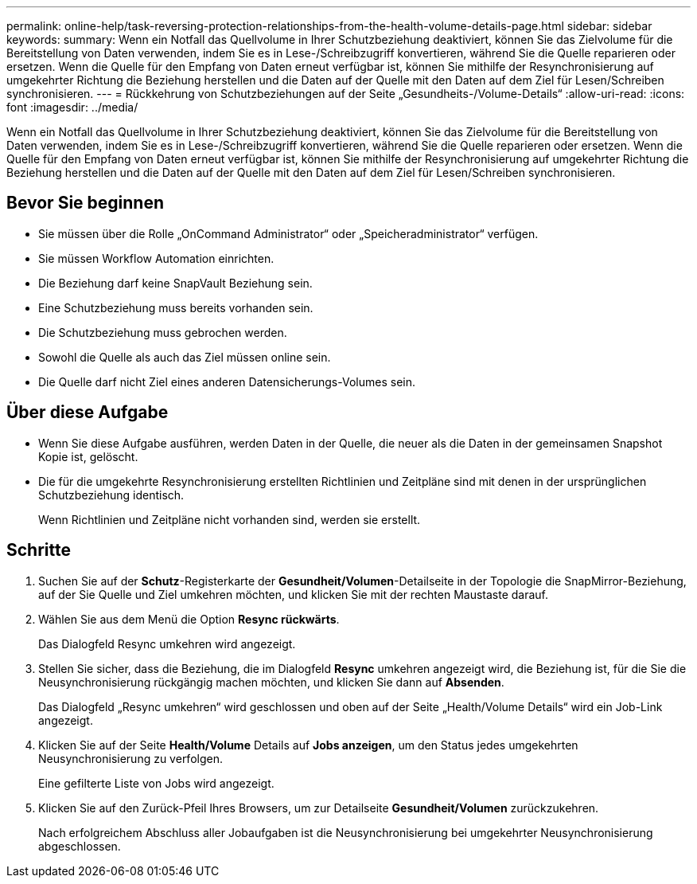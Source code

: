 ---
permalink: online-help/task-reversing-protection-relationships-from-the-health-volume-details-page.html 
sidebar: sidebar 
keywords:  
summary: Wenn ein Notfall das Quellvolume in Ihrer Schutzbeziehung deaktiviert, können Sie das Zielvolume für die Bereitstellung von Daten verwenden, indem Sie es in Lese-/Schreibzugriff konvertieren, während Sie die Quelle reparieren oder ersetzen. Wenn die Quelle für den Empfang von Daten erneut verfügbar ist, können Sie mithilfe der Resynchronisierung auf umgekehrter Richtung die Beziehung herstellen und die Daten auf der Quelle mit den Daten auf dem Ziel für Lesen/Schreiben synchronisieren. 
---
= Rückkehrung von Schutzbeziehungen auf der Seite „Gesundheits-/Volume-Details“
:allow-uri-read: 
:icons: font
:imagesdir: ../media/


[role="lead"]
Wenn ein Notfall das Quellvolume in Ihrer Schutzbeziehung deaktiviert, können Sie das Zielvolume für die Bereitstellung von Daten verwenden, indem Sie es in Lese-/Schreibzugriff konvertieren, während Sie die Quelle reparieren oder ersetzen. Wenn die Quelle für den Empfang von Daten erneut verfügbar ist, können Sie mithilfe der Resynchronisierung auf umgekehrter Richtung die Beziehung herstellen und die Daten auf der Quelle mit den Daten auf dem Ziel für Lesen/Schreiben synchronisieren.



== Bevor Sie beginnen

* Sie müssen über die Rolle „OnCommand Administrator“ oder „Speicheradministrator“ verfügen.
* Sie müssen Workflow Automation einrichten.
* Die Beziehung darf keine SnapVault Beziehung sein.
* Eine Schutzbeziehung muss bereits vorhanden sein.
* Die Schutzbeziehung muss gebrochen werden.
* Sowohl die Quelle als auch das Ziel müssen online sein.
* Die Quelle darf nicht Ziel eines anderen Datensicherungs-Volumes sein.




== Über diese Aufgabe

* Wenn Sie diese Aufgabe ausführen, werden Daten in der Quelle, die neuer als die Daten in der gemeinsamen Snapshot Kopie ist, gelöscht.
* Die für die umgekehrte Resynchronisierung erstellten Richtlinien und Zeitpläne sind mit denen in der ursprünglichen Schutzbeziehung identisch.
+
Wenn Richtlinien und Zeitpläne nicht vorhanden sind, werden sie erstellt.





== Schritte

. Suchen Sie auf der *Schutz*-Registerkarte der *Gesundheit/Volumen*-Detailseite in der Topologie die SnapMirror-Beziehung, auf der Sie Quelle und Ziel umkehren möchten, und klicken Sie mit der rechten Maustaste darauf.
. Wählen Sie aus dem Menü die Option *Resync rückwärts*.
+
Das Dialogfeld Resync umkehren wird angezeigt.

. Stellen Sie sicher, dass die Beziehung, die im Dialogfeld *Resync* umkehren angezeigt wird, die Beziehung ist, für die Sie die Neusynchronisierung rückgängig machen möchten, und klicken Sie dann auf *Absenden*.
+
Das Dialogfeld „Resync umkehren“ wird geschlossen und oben auf der Seite „Health/Volume Details“ wird ein Job-Link angezeigt.

. Klicken Sie auf der Seite *Health/Volume* Details auf *Jobs anzeigen*, um den Status jedes umgekehrten Neusynchronisierung zu verfolgen.
+
Eine gefilterte Liste von Jobs wird angezeigt.

. Klicken Sie auf den Zurück-Pfeil Ihres Browsers, um zur Detailseite *Gesundheit/Volumen* zurückzukehren.
+
Nach erfolgreichem Abschluss aller Jobaufgaben ist die Neusynchronisierung bei umgekehrter Neusynchronisierung abgeschlossen.


